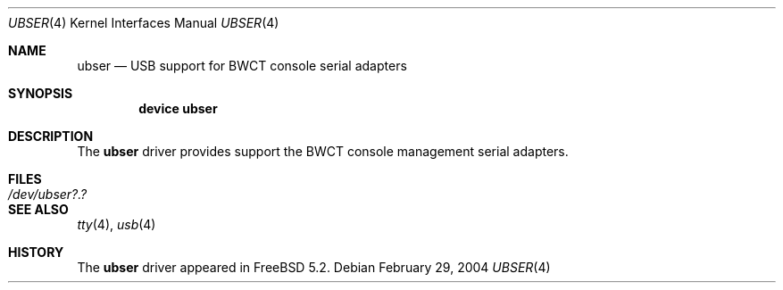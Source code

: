 .\" Copyright (c) 2004 Bernd Walter <ticso@FreeBSD.org>
.\"
.\" $URL: https://devel.bwct.de/svn/projects/ubser/ubser.4 $
.\" $Date: 2004-02-29 21:54:17 +0100 (Sun, 29 Feb 2004) $
.\" $Author: ticso $
.\" $Rev: 1130 $
.\"
.\" Redistribution and use in source and binary forms, with or without
.\" modification, are permitted provided that the following conditions
.\" are met:
.\" 1. Redistributions of source code must retain the above copyright
.\"    notice, this list of conditions and the following disclaimer.
.\" 2. Redistributions in binary form must reproduce the above copyright
.\"    notice, this list of conditions and the following disclaimer in the
.\"    documentation and/or other materials provided with the distribution.
.\"
.\" THIS SOFTWARE IS PROVIDED BY THE AUTHOR AND CONTRIBUTORS ``AS IS'' AND
.\" ANY EXPRESS OR IMPLIED WARRANTIES, INCLUDING, BUT NOT LIMITED TO, THE
.\" IMPLIED WARRANTIES OF MERCHANTABILITY AND FITNESS FOR A PARTICULAR PURPOSE
.\" ARE DISCLAIMED.  IN NO EVENT SHALL THE AUTHOR OR CONTRIBUTORS BE LIABLE
.\" FOR ANY DIRECT, INDIRECT, INCIDENTAL, SPECIAL, EXEMPLARY, OR CONSEQUENTIAL
.\" DAMAGES (INCLUDING, BUT NOT LIMITED TO, PROCUREMENT OF SUBSTITUTE GOODS
.\" OR SERVICES; LOSS OF USE, DATA, OR PROFITS; OR BUSINESS INTERRUPTION)
.\" HOWEVER CAUSED AND ON ANY THEORY OF LIABILITY, WHETHER IN CONTRACT, STRICT
.\" LIABILITY, OR TORT (INCLUDING NEGLIGENCE OR OTHERWISE) ARISING IN ANY WAY
.\" OUT OF THE USE OF THIS SOFTWARE, EVEN IF ADVISED OF THE POSSIBILITY OF
.\" SUCH DAMAGE.
.\"
.\" $FreeBSD$
.\"
.Dd February 29, 2004
.Dt UBSER 4
.Os
.Sh NAME
.Nm ubser
.Nd USB support for BWCT console serial adapters
.Sh SYNOPSIS
.Cd "device ubser"
.Sh DESCRIPTION
The
.Nm
driver provides support the BWCT console management serial adapters.
.Sh FILES
.Bl -tag -width ".Pa /dev/ubser?.?" -compact
.It Pa /dev/ubser?.?
.El
.Sh SEE ALSO
.Xr tty 4 ,
.Xr usb 4
.Sh HISTORY
The
.Nm
driver
appeared in
.Fx 5.2 .
